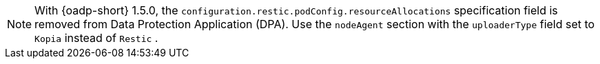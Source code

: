 // Snippet included in the following modules

//modules/oadp-pod-crash-set-resource-request-restic.adoc
//modules/setting-resource-requests-for-a-nodeagent-pod.adoc

:_mod-docs-content-type: SNIPPET

[NOTE]
====
With {oadp-short} 1.5.0, the `configuration.restic.podConfig.resourceAllocations` specification field is removed from Data Protection Application (DPA). Use the `nodeAgent` section with the `uploaderType` field set to `Kopia` instead of `Restic` .
====